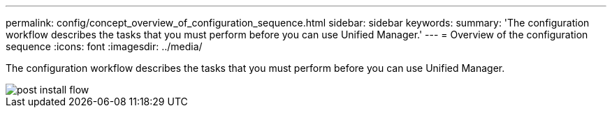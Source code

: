 ---
permalink: config/concept_overview_of_configuration_sequence.html
sidebar: sidebar
keywords: 
summary: 'The configuration workflow describes the tasks that you must perform before you can use Unified Manager.'
---
= Overview of the configuration sequence
:icons: font
:imagesdir: ../media/

[.lead]
The configuration workflow describes the tasks that you must perform before you can use Unified Manager.

image::../media/post_install_flow.png[]
